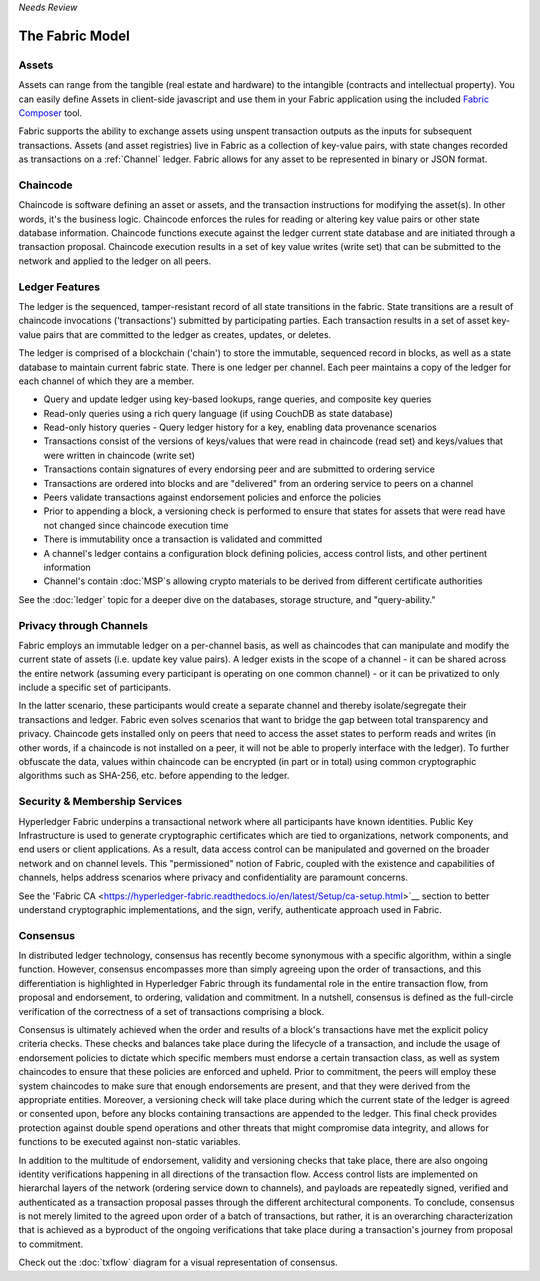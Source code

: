 *Needs Review*

The Fabric Model
=================

.. _Assets:

Assets
------

Assets can range from the tangible (real estate and hardware) to the intangible
(contracts and intellectual property).  You can easily define Assets in client-side
javascript and use them in your Fabric application using the included
`Fabric Composer <https://github.com/fabric-composer/fabric-composer>`__ tool.

Fabric supports the ability to exchange assets using unspent transaction outputs
as the inputs for subsequent transactions.  Assets (and asset registries) live
in Fabric as a collection of key-value pairs, with state changes recorded as transactions
on a :ref:`Channel` ledger.  Fabric allows for any asset
to be represented in binary or JSON format.

.. _Chaincode:

Chaincode
---------

Chaincode is software defining an asset or assets, and the transaction instructions for
modifying the asset(s).  In other words, it's the business logic.  Chaincode enforces the rules for reading
or altering key value pairs or other state database information. Chaincode functions execute against
the ledger current state database and are initiated through a transaction proposal. Chaincode execution
results in a set of key value writes (write set) that can be submitted to the network and applied to
the ledger on all peers.

.. _Ledger-Features:

Ledger Features
---------------

The ledger is the sequenced, tamper-resistant record of all state transitions in the fabric.  State
transitions are a result of chaincode invocations ('transactions') submitted by participating
parties.  Each transaction results in a set of asset key-value pairs that are committed to the
ledger as creates, updates, or deletes.

The ledger is comprised of a blockchain ('chain') to store the immutable, sequenced record in
blocks, as well as a state database to maintain current fabric state.  There is one ledger per
channel. Each peer maintains a copy of the ledger for each channel of which they are a member.

- Query and update ledger using key-based lookups, range queries, and composite key queries
- Read-only queries using a rich query language (if using CouchDB as state database)
- Read-only history queries - Query ledger history for a key, enabling data provenance scenarios
- Transactions consist of the versions of keys/values that were read in chaincode (read set) and keys/values that were written in chaincode (write set)
- Transactions contain signatures of every endorsing peer and are submitted to ordering service
- Transactions are ordered into blocks and are "delivered" from an ordering service to peers on a channel
- Peers validate transactions against endorsement policies and enforce the policies
- Prior to appending a block, a versioning check is performed to ensure that states for assets that were read have not changed since chaincode execution time
- There is immutability once a transaction is validated and committed
- A channel's ledger contains a configuration block defining policies, access control lists, and other pertinent information
- Channel's contain :doc:`MSP`s allowing crypto materials to be derived from different certificate authorities

See the :doc:`ledger` topic for a deeper dive on the databases, storage structure, and "query-ability."

.. _Privacy-through-Channels:

Privacy through Channels
------------------------

Fabric employs an immutable ledger on a per-channel basis, as well as
chaincodes that can manipulate and modify the current state of assets (i.e. update
key value pairs).  A ledger exists in the scope of a channel - it can be shared
across the entire network (assuming every participant is operating on one common
channel) - or it can be privatized to only include a specific set of participants.

In the latter scenario, these participants would create a separate channel and
thereby isolate/segregate their transactions and ledger.  Fabric even solves
scenarios that want to bridge the gap between total transparency and privacy.
Chaincode gets installed only on peers that need to access the asset states
to perform reads and writes (in other words, if a chaincode is not installed on
a peer, it will not be able to properly interface with the ledger).  To further
obfuscate the data, values within chaincode can be encrypted (in part or in total) using common
cryptographic algorithms such as SHA-256, etc. before appending to the ledger.

.. _Security-Membership-Services:

Security & Membership Services
------------------------------

Hyperledger Fabric underpins a transactional network where all participants have
known identities.  Public Key Infrastructure is used to generate cryptographic
certificates which are tied to organizations, network components, and end users
or client applications.  As a result, data access control can be manipulated and
governed on the broader network and on channel levels.  This "permissioned" notion
of Fabric, coupled with the existence and capabilities of channels, helps address
scenarios where privacy and confidentiality are paramount concerns.

See the 'Fabric CA <https://hyperledger-fabric.readthedocs.io/en/latest/Setup/ca-setup.html>`__
section to better understand cryptographic implementations, and the sign, verify,
authenticate approach used in Fabric.

.. _Consensus:

Consensus
---------

In distributed ledger technology, consensus has recently become synonymous with
a specific algorithm, within a single function. However, consensus encompasses more
than simply agreeing upon the order of transactions, and this differentiation is
highlighted in Hyperledger Fabric through its fundamental role in the entire
transaction flow, from proposal and endorsement, to ordering, validation and commitment.
In a nutshell, consensus is defined as the full-circle verification of the correctness of
a set of transactions comprising a block.

Consensus is ultimately achieved when the order and results of a block's
transactions have met the explicit policy criteria checks. These checks and balances
take place during the lifecycle of a transaction, and include the usage of
endorsement policies to dictate which specific members must endorse a certain
transaction class, as well as system chaincodes to ensure that these policies
are enforced and upheld.  Prior to commitment, the peers will employ these
system chaincodes to make sure that enough endorsements are present, and that
they were derived from the appropriate entities.  Moreover, a versioning check
will take place during which the current state of the ledger is agreed or
consented upon, before any blocks containing transactions are appended to the ledger.
This final check provides protection against double spend operations and other
threats that might compromise data integrity, and allows for functions to be
executed against non-static variables.

In addition to the multitude of endorsement, validity and versioning checks that
take place, there are also ongoing identity verifications happening in all
directions of the transaction flow.  Access control lists are implemented on
hierarchal layers of the network (ordering service down to channels), and
payloads are repeatedly signed, verified and authenticated as a transaction proposal passes
through the different architectural components.  To conclude, consensus is not
merely limited to the agreed upon order of a batch of transactions, but rather,
it is an overarching characterization that is achieved as a byproduct of the ongoing
verifications that take place during a transaction's journey from proposal to
commitment.

Check out the :doc:`txflow` diagram for a visual representation
of consensus.
